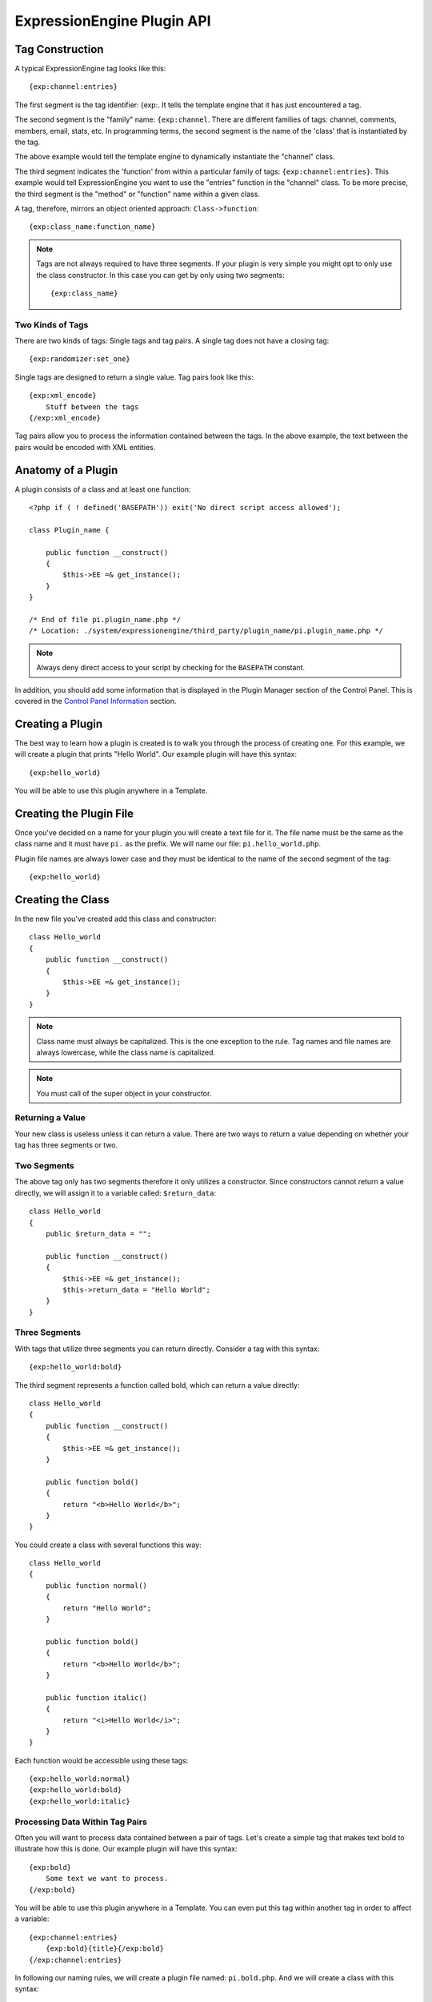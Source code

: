 ExpressionEngine Plugin API
===========================

.. highlight:: php

Tag Construction
----------------

A typical ExpressionEngine tag looks like this::

  {exp:channel:entries}

The first segment is the tag identifier: {exp:. It tells the template
engine that it has just encountered a tag.

The second segment is the "family" name: ``{exp:channel``. There are
different families of tags: channel, comments, members, email, stats,
etc. In programming terms, the second segment is the name of the 'class'
that is instantiated by the tag.

The above example would tell the template engine to dynamically
instantiate the "channel" class.

The third segment indicates the 'function' from within a particular
family of tags: ``{exp:channel:entries}``. This example would tell
ExpressionEngine you want to use the "entries" function in the "channel"
class. To be more precise, the third segment is the "method" or
"function" name within a given class.

A tag, therefore, mirrors an object oriented approach:
``Class->function``::

  {exp:class_name:function_name}

.. note:: Tags are not always required to have three segments. If your
  plugin is very simple you might opt to only use the class
  constructor. In this case you can get by only using two segments::

    {exp:class_name}

Two Kinds of Tags
~~~~~~~~~~~~~~~~~

There are two kinds of tags: Single tags and tag pairs. A single tag
does not have a closing tag::

  {exp:randomizer:set_one}

Single tags are designed to return a single value. Tag pairs look like
this::

  {exp:xml_encode}
      Stuff between the tags
  {/exp:xml_encode}

Tag pairs allow you to process the information contained between the
tags. In the above example, the text between the pairs would be encoded
with XML entities.

Anatomy of a Plugin
-------------------

A plugin consists of a class and at least one function::

  <?php if ( ! defined('BASEPATH')) exit('No direct script access allowed');

  class Plugin_name {

      public function __construct()
      {
          $this->EE =& get_instance();
      }
  }

  /* End of file pi.plugin_name.php */
  /* Location: ./system/expressionengine/third_party/plugin_name/pi.plugin_name.php */

.. note:: Always deny direct access to your script by checking for the
  ``BASEPATH`` constant.

In addition, you should add some information that is displayed in the
Plugin Manager section of the Control Panel. This is covered in the
`Control Panel Information`_ section.

Creating a Plugin
-----------------

The best way to learn how a plugin is created is to walk you through the
process of creating one. For this example, we will create a plugin that
prints "Hello World". Our example plugin will have this syntax::

  {exp:hello_world}

You will be able to use this plugin anywhere in a Template.

Creating the Plugin File
------------------------

Once you've decided on a name for your plugin you will create a text
file for it. The file name must be the same as the class name and it
must have ``pi.`` as the prefix. We will name our file:
``pi.hello_world.php``.

Plugin file names are always lower case and they must be identical to
the name of the second segment of the tag::

  {exp:hello_world}

Creating the Class
------------------

In the new file you've created add this class and constructor::

  class Hello_world
  {
      public function __construct()
      {
          $this->EE =& get_instance();
      }
  }

.. note:: Class name must always be capitalized. This is the one
  exception to the rule. Tag names and file names are always
  lowercase, while the class name is capitalized.

.. note:: You must call of the super object in your constructor.

Returning a Value
~~~~~~~~~~~~~~~~~

Your new class is useless unless it can return a value. There are two
ways to return a value depending on whether your tag has three segments
or two.

Two Segments
~~~~~~~~~~~~

The above tag only has two segments therefore it only utilizes a
constructor. Since constructors cannot return a value directly, we will
assign it to a variable called: ``$return_data``::

  class Hello_world
  {
      public $return_data = "";

      public function __construct()
      {
          $this->EE =& get_instance();
          $this->return_data = "Hello World";
      }
  }

Three Segments
~~~~~~~~~~~~~~

With tags that utilize three segments you can return directly. Consider
a tag with this syntax::

  {exp:hello_world:bold}

The third segment represents a function called bold, which can return a
value directly::

  class Hello_world
  {
      public function __construct()
      {
          $this->EE =& get_instance();
      }

      public function bold()
      {
          return "<b>Hello World</b>";
      }
  }

You could create a class with several functions this way::

  class Hello_world
  {
      public function normal()
      {
          return "Hello World";
      }

      public function bold()
      {
          return "<b>Hello World</b>";
      }

      public function italic()
      {
          return "<i>Hello World</i>";
      }
  }

Each function would be accessible using these tags::

  {exp:hello_world:normal}
  {exp:hello_world:bold}
  {exp:hello_world:italic}

Processing Data Within Tag Pairs
~~~~~~~~~~~~~~~~~~~~~~~~~~~~~~~~

Often you will want to process data contained between a pair of tags.
Let's create a simple tag that makes text bold to illustrate how this is
done. Our example plugin will have this syntax::

  {exp:bold}
      Some text we want to process.
  {/exp:bold}

You will be able to use this plugin anywhere in a Template. You can even
put this tag within another tag in order to affect a variable::

  {exp:channel:entries}
      {exp:bold}{title}{/exp:bold}
  {/exp:channel:entries}

In following our naming rules, we will create a plugin file named:
``pi.bold.php``. And we will create a class with this syntax::

  class Bold
  {
      public $return_data = "";

      public function __construct()
      {
          $this->EE =& get_instance();
      }
  }

So how do we fetch the data contained within the tag pairs? Using the
following variable::

  $this->EE->TMPL->tagdata;

Here is how the variable is used::

  class Bold
  {
      public $return_data = "";

      public function __construct()
      {
          $this->EE =& get_instance();
          $this->return_data = $this->EE->TMPL->tagdata;
      }
  }

Of course you'll want to do something with the data before you return
it, so let's make it bold::

  class Bold
  {
      public $return_data = "";

      public function __construct()
      {
          $this->EE =& get_instance();
          $this->return_data = "<b>".$this->EE->TMPL->tagdata."</b>";
      }
  }

Parameters
~~~~~~~~~~

Since tags will often have parameters, the template engine makes it easy
to fetch them using the following variable::

  $this->EE->TMPL->fetch_param('param_name');

To see how this is used, let's create a plugin that lets you format text
based on the parameter. Our new plugin will have this syntax::

  {exp:format type="uppercase"}
      Some text to process.
  {/exp:format}

We will allow the following parameter choices:

- ``type="uppercase"``
- ``type="lowercase"``
- ``type="bold"``
- ``type="italic"``

Create a plugin file named pi.format.php and in it put this::

  class Format
  {
      public $return_data = "";

      public function __construct()
      {
          $this->EE =& get_instance();
          $parameter = $this->EE->TMPL->fetch_param('type');

          switch ($parameter)
          {
              case "uppercase":
                  $this->return_data = strtoupper($this->EE->TMPL->tagdata);
                  break;
              case "lowercase":
                  $this->return_data = strtolower($this->EE->TMPL->tagdata);
                  break;
              case "bold" :
                  $this->return_data = "<b>".$this->EE->TMPL->tagdata."</b>";
                  break;
              case "italic":
                  $this->return_data = "<i>".$this->EE->TMPL->tagdata."</i>";
                  break;
          }
      }
  }

Passing Data Directly
~~~~~~~~~~~~~~~~~~~~~

ExpressionEngine allows any plugin to be assigned as a text formatting
choice in the Publish page of the Control Panel. In order to allow a
plugin to be used this way it needs to be able to accept data directly.
This is how it's done.

Add a parameter to the function. It's best to make the parameter
conditional so it will know whether it's being used in a template or
directly as a formatting choice::

  class Bold
  {
      public $return_data = "";

      function __construct($str = NULL)
      {
          $this->EE =& get_instance();

          if (empty($str))
          {
              $str = $this->EE->TMPL->tagdata;
          }

          $this->return_data = "<b>".$str."</b>";
      }
  }

The above tag can then be assigned in the Publish page, allowing you to
run your channel entries through it.

Database Access
---------------

ExpressionEngine makes it easy to access the database using the provided
database class. To run a query you will use :ellislab:`active record
</codeigniter/user-guide/database/active_record.html>` syntax::

  $query = $this->db->get('mytable');
  // Produces: SELECT * FROM mytable

To show the result of a query you will generally use the
``result_array`` array. This is an associative array provided by the
database class that contains the query result. Let's use a real example
to show how this is used.

We will run a query that shows a list of members. For this we will
create a plugin called ``pi.memberlist.php``. The tag syntax will be
this::

  {exp:memberlist}

Here is the class syntax::

  class Memberlist
  {
      public $return_data = "";

      public function __construct()
      {
          $this->EE =& get_instance();

          $query = $this->EE->db->select("screen_name")
                  ->get('members', 15);

          foreach($query->result() as $row)
          {
              $this->return_data .= $row->screen_name."<br>";
          }
      }
  }

Here are some additional variables available in the database class:

$query->row()
~~~~~~~~~~~~~

If your query only returns one row you can use this variable like this::

  $query = $this->EE->db->select('screen_name');
      ->get('members', 1);

  return $query->row('screen_name');

$query->num_rows()
~~~~~~~~~~~~~~~~~~

The number of rows returned by the query. This is a handy variable that
can be used like this::

  $query = $this->EE->db->select('screen_name')
      ->where('url !=', '')
      ->get('members');

  if ($query->num_rows() == 0)
  {
      $this->return_data = "Sorry, no results";
  }
  else
  {
      $this->return_data .= sprintf(
          'Total Results: %s<br>',
          $query->num_rows()
      );

      foreach($query->result() as $row)
      {
          $this->return_data .= $row->screen_name."<br>";
      }
  }

Control Panel Information
-------------------------

In addition to the class and function, you should also add some
information that will display in the Plugin Manager section of the
Control Panel. There are two parts to this information.

$plugin_info array
~~~~~~~~~~~~~~~~~~

At the top of your file you can specify a PHP array that contains
information about the Plugin. The array follows this format::

  $plugin_info = array(
      'pi_name'         => 'Member List',
      'pi_version'      => '1.0',
      'pi_author'       => 'Jane Doe',
      'pi_author_url'   => 'http://example.com/',
      'pi_description'  => 'Returns a list of site members',
      'pi_usage'        => Memberlist::usage()
  );

The information is as follows:

- ``pi_name``: The display name of the Plugin
- ``pi_version``: The Plugin version number
- ``pi_author``: The name of the Plugin author
- ``pi_author_url``: The URL associated with the author (or a URL to
  a page about the Plugin)
- ``pi_description``: A short description of the purpose of the Plugin
- ``pi_usage``: This array item is special. It should be the name of
  the Plugin 'class' followed by ``::usage``. So for the ``Memberlist``
  class it is ``Memberlist::usage``.

usage() function
~~~~~~~~~~~~~~~~

The "usage" function is designed to easily allow you to give a
description of how to use your new Plugin, including giving example
ExpressionEngine code.

This function should be placed inside the 'class', just like the other
functions. Your finished Plugin would look like this::

  <?php if ( ! defined('BASEPATH')) exit('No direct script access allowed');

  /**
   * Memberlist Class
   *
   * @package     ExpressionEngine
   * @category        Plugin
   * @author      Jane Doe
   * @copyright       Copyright (c) 2010, Jane Doe
   * @link        http://example.com/memberlist/
   */

  $plugin_info = array(
      'pi_name'         => 'Member List',
      'pi_version'      => '1.0',
      'pi_author'       => 'Jane Doe',
      'pi_author_url'   => 'http://example.com/',
      'pi_description'  => 'Returns a list of site members',
      'pi_usage'        => Memberlist::usage()
  );

  class Memberlist
  {

      public $return_data = "";

      // --------------------------------------------------------------------

      /**
       * Memberlist
       *
       * This function returns a list of members
       *
       * @access  public
       * @return  string
       */
      public function __construct()
      {
          $this->EE =& get_instance();

          $query = $this->EE->db->select('screen_name')
              ->get('members', 15);

          foreach($query->result_array() as $row)
          {
              $this->return_data .= $row['screen_name'];
              $this->return_data .= "<br />";
          }
      }

      // --------------------------------------------------------------------

      /**
       * Usage
       *
       * This function describes how the plugin is used.
       *
       * @access  public
       * @return  string
       */
      public static function usage()
      {
          ob_start();  ?>

  The Memberlist Plugin simply outputs a
  list of 15 members of your site.

      {exp:memberlist}

  This is an incredibly simple Plugin.


      <?php
          $buffer = ob_get_contents();
          ob_end_clean();

          return $buffer;
      }
      // END
  }
  /* End of file pi.memberlist.php */
  /* Location: ./system/expressionengine/third_party/memberlist/pi.memberlist.php */
